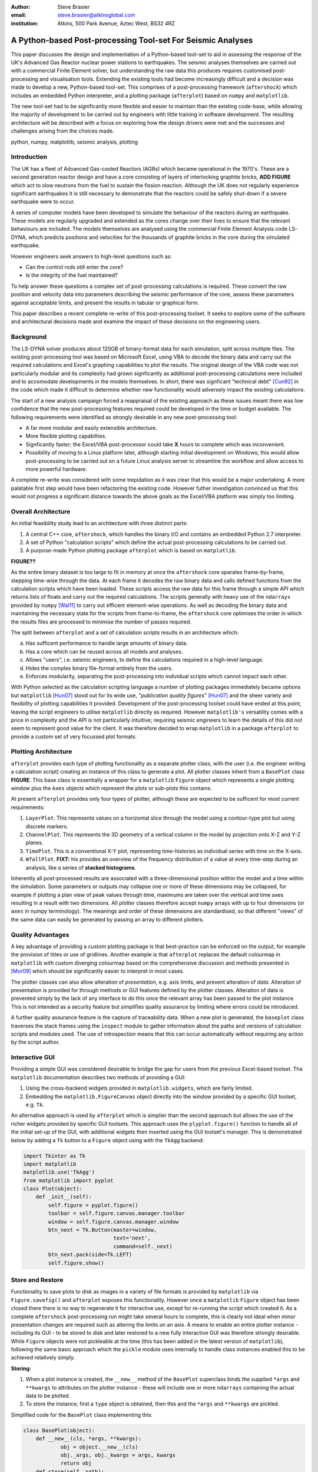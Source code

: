 :author: Steve Brasier
:email: steve.brasier@atkinsglobal.com
:institution: Atkins, 500 Park Avenue, Aztec West, BS32 4RZ 

------------------------------------------------------------
A Python-based Post-processing Tool-set For Seismic Analyses
------------------------------------------------------------

.. class:: abstract

    This paper discusses the design and implementation of a Python-based
    tool-set to aid in assessing the response of the UK's Advanced Gas
    Reactor nuclear power stations to earthquakes. The seismic analyses
    themselves are carried out with a commercial Finite Element solver, but
    understanding the raw data this produces requires customised post-processing
    and visualisation tools. Extending the existing tools had become
    increasingly difficult and a decision was made to develop a new,
    Python-based tool-set. This comprises of a post-processing framework
    (``aftershock``) which includes an embedded Python interpreter, and a
    plotting package (``afterplot``) based on ``numpy`` and ``matplotlib``.

    The new tool-set had to be significantly more flexible and easier to
    maintain than the existing code-base, while allowing the majority of 
    development to be carried out by engineers with little training in software 
    development. The resulting architecture will be described with a focus on 
    exploring how the design drivers were met and the successes and challenges 
    arising from the choices made.

.. class:: keywords

   python, numpy, matplotlib, seismic analysis, plotting

Introduction
------------

The UK has a fleet of Advanced Gas-cooled Reactors (AGRs) which became operational in the 1970's. These are a second generation reactor design and have a core consisting of layers of interlocking graphite bricks, **ADD FIGURE** which act to slow neutrons from the fuel to sustain the fission reaction. Although the UK does not regularly experience significant earthquakes it is still necessary to demonstrate that the reactors could be safely shut-down if a severe earthquake were to occur.

A series of computer models have been developed to simulate the behaviour of the reactors during an earthquake. These models are regularly upgraded and extended as the cores change over their lives to ensure that the relevant behaviours are included. The models themselves are analysed using the commercial Finite Element Analysis code LS-DYNA, which predicts positions and velocities for the thousands of graphite bricks in the core during the simulated earthquake.

However engineers seek answers to high-level questions such as:

- Can the control rods still enter the core?
- Is the integrity of the fuel maintained?

To help answer these questions a complex set of post-processing calculations is required. These convert the raw position and velocity data into parameters describing the seismic performance of the core, assess these parameters against acceptable limits, and present the results in tabular or graphical form.

This paper describes a recent complete re-write of this post-processing toolset. It seeks to explore some of the software and architectural decisions made and examine the impact of these decisions on the engineering users.

Background
----------

The LS-DYNA solver produces about 120GB of binary-format data for each simulation, split across multiple files. The existing post-processing tool was based on Microsoft Excel, using VBA to decode the binary data and carry out the required calculations and Excel's graphing capabilities to plot the results. The original design of the VBA code was not particularly modular and its complexity had grown signficantly as additional post-processing calculations were included and to accomodate developments in the models themselves. In short, there was signficant "technical debt" [Cun92]_ in the code which made it difficult to determine whether new functionality would adversely impact the existing calculations.

The start of a new analysis campaign forced a reappraisal of the existing approach as these issues meant there was low confidence that the new post-processing features required could be developed in the time or budget available. The following requirements were identified as strongly desirable in any new post-processing tool:

- A far more modular and easily extensible architecture.
- More flexible plotting capabilties.
- Signficantly faster; the Excel/VBA post-processor could take **X** hours to complete which was inconvenient.
- Possibility of moving to a Linux platform later, although starting initial development on Windows; this would allow post-processing to be carried out on a future Linux analysis server to streamline the workflow and allow access to more powerful hardware.

A complete re-write was considered with some trepidation as it was clear that this would be a major undertaking. A more palatable first step would have been refactoring the existing code. However futher investigation convinced us that this would not progress a significant distance towards the above goals as the Excel/VBA platform was simply too limiting.

Overall Architecture
--------------------

An initial feasibility study lead to an architecture with three distinct parts:

#. A central C++ core, ``aftershock``, which handles the binary I/O and contains an embedded Python 2.7 interpreter.
#. A set of Python "calculation scripts" which define the actual post-processing calculations to be carried out.
#. A purpose-made Python plotting package ``afterplot`` which is based on ``matplotlib``.

**FIGURE??**

As the entire binary dataset is too large to fit in memory at once the ``aftershock`` core operates frame-by-frame, stepping time-wise through the data. At each frame it decodes the raw binary data and calls defined functions from the calculation scripts which have been loaded. These scripts access the raw data for this frame through a simple API which returns lists of floats and carry out the required calculations. The scripts generally with heavy use of the ``ndarrays`` provided by ``numpy`` [Wal11]_ to carry out efficent element-wise operations. As well as decoding the binary data and maintaining the necessary state for the scripts from frame-to-frame, the ``aftershock`` core optimises the order in which the results files are processed to minimise the number of passes required.

The split between ``afterplot`` and a set of calculation scripts results in an architecture which:

a. Has sufficent performance to handle large amounts of binary data.
b. Has a core which can be reused across all models and analyses.
c. Allows "users", i.e. seismic engineers, to define the calculations required in a high-level language.
d. Hides the complex binary file-format entirely from the users.
e. Enforces modularity, separating the post-processing into individual scripts which cannot impact each other.

With Python selected as the calculation scripting language a number of plotting packages immediately became options but ``matplotlib`` [Hun07]_ stood out for its wide use, "*publication quality figures*" [Hun07]_ and the sheer variety and flexibility of plotting capabilities it provided. Development of the post-processing toolset could have ended at this point, leaving the script engineers to utilise ``matplotlib`` directly as required. However ``matplotlib's`` versatility comes with a price in complexity and the API is not particularly intuitive; requiring seismic engineers to learn the details of this did not seem to represent good value for the client. It was therefore decided to wrap ``matplotlib`` in a package ``afterplot`` to provide a custom set of very focussed plot formats.

Plotting Architecture
---------------------
``afterplot`` provides each type of plotting functionality as a separate plotter class, with the user (i.e. the engineer writing a calculation script) creating an instance of this class to generate a plot. All plotter classes inherit from a ``BasePlot`` class **FIGURE**. This base class is essentially a wrapper for a ``matplotlib`` ``Figure`` object which represents a single plotting window plus the ``Axes`` objects which represent the plots or sub-plots this contains.

At present ``afterplot`` provides only four types of plotter, although these are expected to be sufficent for most current requirements:

#. ``LayerPlot``. This represents values on a horizontal slice through the model using a contour-type plot but using discrete markers.
#. ``ChannelPlot``. This represents the 3D geometry of a vertical column in the model by projection onto X-Z and Y-Z planes.
#. ``TimePlot``. This is a conventional X-Y plot, representing time-histories as individual series with time on the X-axis.
#. ``WfallPlot``. **FIXT:** his provides an overview of the frequency distribution of a value at every time-step during an analysis, like a series of **stacked histograms**.

Inherently all post-processed results are associated with a three-dimensional position within the model and a time within the simulation. Some parameters or outputs may collapse one or more of these dimensions may be collapsed, for example if plotting a plan view of peak values through time, maximums are taken over the vertical and time axes resulting in a result with two dimensions. All plotter classes therefore accept ``numpy`` arrays with up to four dimensions (or ``axes`` in numpy terminology). The meanings and order of these dimensions are standardised, so that different "views" of the same data can easily be generated by passing an array to different plotters.

Quality Advantages
------------------
A key advantage of providing a custom plotting package is that best-practice can be enforced on the output, for example the provision of titles or use of gridlines. Another example is that ``afterplot`` replaces the default colourmap in ``matplotlib`` with custom diverging colourmap based on the comprehensive discussion and methods presented in [Mor09]_ which should be significantly easier to interpret in most cases.

The plotter classes can also allow alteration of *presentation*, e.g. axis limits, and prevent alteration of *data*. Alteration of presentation is provided for through methods or GUI features defined by the plotter classes. Alteration of data is prevented simply by the lack of any interface to do this once the relevant array has been passed to the plot instance. This is not intended as a security feature but simplifies quality assurance by limiting where errors could be introduced.

A further quality assurance feature is the capture of traceability data. When a new plot is generated, the ``baseplot`` class traverses the stack frames using the ``inspect`` module to gather information about the paths and versions of calculation scripts and modules used. The use of introspection means that this can occur automatically without requiring any action by the script author.

Interactive GUI
---------------
Providing a simple GUI was considered desirable to bridge the gap for users from the previous Excel-based toolset. The ``matplotlib`` documentation describes two methods of providing a GUI:

1. Using the cross-backend widgets provided in ``matplotlib.widgets``, which are fairly limited.
2. Embedding the ``matplotlib.FigureCanvas`` object directly into the window provided by a specific GUI toolset, e.g. ``Tk``.

An alternative approach is used by ``afterplot`` which is simplier than the second approach but allows the use of the richer widgets provided by specific GUI toolsets. This approach uses the ``plyplot.figure()`` function to handle all of the initial set-up of the GUI, with additional widgets then inserted using the GUI toolset's manager. This is demonstrated below by adding a ``Tk`` button to a ``Figure`` object using with the ``TkAgg`` backend:

.. code-block:: python

    import Tkinter as Tk
    import matplotlib
    matplotlib.use('TkAgg')
    from matplotlib import pyplot
    class Plot(object):
        def _init__(self):
            self.figure = pyplot.figure()
            toolbar = self.figure.canvas.manager.toolbar
            window = self.figure.canvas.manager.window
            btn_next = Tk.Button(master=window,
                         	 text='next',
				 command=self._next)
            btn_next.pack(side=Tk.LEFT)
            self.figure.show()

Store and Restore
-----------------
Functionality to save plots to disk as images in a variety of file formats is provided by ``matplotlib`` via ``Figure.savefig()`` and ``afterplot`` exposes this functionality. However once a ``matplotlib`` ``Figure`` object has been closed there there is no way to regenerate it for interactive use, except for re-running the script which created it. As a complete ``aftershock`` post-processing run might take several hours to complete, this is clearly not ideal when minor presentation changes are required such as altering the limits on an axis. A means to enable an entire plotter instance - including its GUI - to be stored to disk and later restored to a new fully interactive GUI was therefore strongly desirable. While ``Figure`` objects were not pickleable at the time (this has been added in the latest version of ``matplotlib``), following the same basic approach which the ``pickle`` module uses internally to handle class instances enabled this to be achieved relatively simply.

**Storing:**

#. When a plot instance is created, the ``__new__`` method of the ``BasePlot`` superclass binds the  supplied ``*args`` and ``**kwargs`` to attributes on the plotter instance - these will include one or more ``ndarrays`` containing the actual data to be plotted.
#. To store the instance, first a ``type`` object is obtained, then this and the ``*args`` and ``**kwargs`` are pickled.

Simplified code for the ``BasePlot`` class implementing this:

.. code-block:: python

	class BasePlot(object):
	    def __new__(cls, *args, **kwargs):
		    obj = object.__new__(cls)
		    obj._args, obj._kwargs = args, kwargs
		    return obj
	    def store(self, path):
		    data = (type(self), self._args,
		            self._kwargs)
		    with open(path, 'w') as pkl:
		        pickle.dump(data, pkl)

**Restoring**:

#. The type object, ``args`` and ``kwargs`` are unpickled from the file.
#. The type object is called to create a new instance, passing it the unpickled ``args`` and ``kwargs``.

Simplfied restoring code:

.. code-block:: python

    with open(path, 'r') as pkl:
        t_plt, args, kwargs = pickle.load(pkl)
        new_plotter = t_plt(*args, **kwargs)

The benefits of this approach are that neither the storing nor restoring code needs to know anything about the actual plot class - hence any plotter derived from ``BasePlot`` inherits this functionality. The only interface which storing and restoring needs to address is the plotter class parameter list. This is simple and quite robust to changes in the plotter class definition as code can always be added to handle any depreciated parameters, meaning that it should essentially always be possible to make stored plots forward-compatible with later versions of ``afterplot``. Additionally, if a plot is restored with a later version of ``afterplot`` any enhanced GUI functionality will automatically be available. For convenience a simple ``cmd`` script and short Python function also allow stored plots to be restored on user's local Windows PCs by simply double-clicking the file. Alternatively plots can be restored and by a separate script which then uses the plotter class methods to alter presentational aspects, allowing batch processing of changes such as color bars or line thickness if desired.

One signficant complication omitted from the simplifed code above is that ideally storing and restoring should be totally insensitive to whether parameters have been specified as positional or named arguments. Therefore the ``__new__()`` method of the ``BasePlot`` superclass uses ``inspect.getargspec()`` to convert all arguments to a dictionary of ``name:value`` and class instances are actually stored/restored as if all parameters were provided as keyword arguments.

While this approach essentially mirrors how ``pickle`` handles class instances, implementing such complex and robust functionality in such little code is an impressive demonstration of Python's benefits.

Outcomes and Lessons Learnt
---------------------------
The overal architecture has been a success:

- Performance is significantly improved.
- Post-processing can easily be integrated with analysis runs if required.
- Maintainability and extensibility of the calculations has been vastly improved.
- Python and ``numpy`` form a vastly more usable and concise high-language for describing calculations than VBA, allowing engineers to concentrate on the logic rather than limitations imposed by the language.
- The ``aftershock`` core is reusable across different models, saving considerable effort.
- Cross-platform portability to Windows and Linux was achieved without any significant effort for the calculation scripts and plotting module, providing flexibility for future deployment.

However there were a number of challenges, some of which were expected at the outset and some which were not:

*Education and training:* As discussed a key driver for the architecture was that it was intended that the calculation scripts would be written by seismic engineers, as they were the domain experts. Some of these engineers, although not all, were already familiar with Python, often from scripting environoments provided by commercial analysis software. Others were familar with other high-level scripting languages such as VBA. In general users found it relatively simple to pick up and start developing procedural and simple object-orientated Python, although some "Pythonic" features such as generators were less familar. The use of ``numpy`` then required users to learn a third programming paradigm; vectorised element-wise operations. While the basic concepts were easily understood, learning when procedural code with explicit loops or vectorised code is more appropriate requires considerably more experience and guidance. Performance had not previously been critical for most engineers and hence basic optimisation techniques such as moving constant expressions outside of loops were not necessarily obvious. The API for the scientitic Python stack contains some subtleties and inconsistenciess too, for example the three *TODO*

- ``abs()``, ``numpy.abs()``
- ``math.exp()``, ``numpy.exp()``,
- ``math.pi``, ``scipy.pi``, ``numpy.pi``

- Still requires thinking about performance. e.g. move constants outside of loops. Some subtleties too - e.g. why sum() or numpy.sum() [bad example]
- Lack of brackets not a problem, but use of signficant whitespace was!
- Installation: Installation of Python/numpy/scipy difficult on non-administrator Windows machines.
- Embedding 2.7 interpreter signficantly difficult due to compiler version issues, although outside scope of paper to discuss.

Plotting:
- More mixed bag?
- Major problem was lack of resouces with appropriate skill level to carry out checking and code review: GUI programming and some relatively sophisticated approaches e.g. decorators used internally. Has held up wider use of ``afterplot``.
- Matplotlib GUI isn't really that great; would really help if GUI functionality to modify basic style elements of plots was included (as it is in ``Spyder`` using the ``Qt4Agg`` backend) ideally with an option to selectively disable these.

References
----------

.. [Cun92] W Cunningham. *The WyCash Portfolio Management System*,
           OOPSLA '92 Addendum to the proceedings on object-oriented programming systems, languages, and applications, pp. 29-30.
           http://c2.com/doc/oopsla92.html

.. [Wal11] S. Van Der Walt, S. Chris Colbert, Gaël Varoquaux. *The NumPy array: a structure for efficient numerical computation*,
           Computing in Science and Engineering, 13(2):22-30, 2011.

.. [Hun07] J. D. Hunter. *Matplotlib: A 2D Graphics Environment*,
	       Computing in Science & Engineering, 9(3):90-95, 2007.

.. [Mor09] K. Moreland. *Diverging Color Maps for Scientific Visualization*,
           Proceedings of the 5th International Symposium on Visual Computing, 2009.

